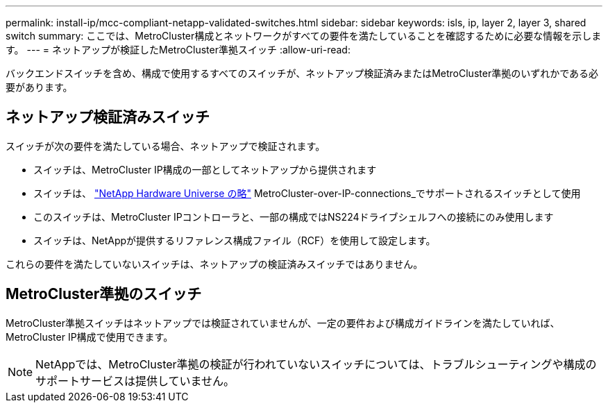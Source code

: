 ---
permalink: install-ip/mcc-compliant-netapp-validated-switches.html 
sidebar: sidebar 
keywords: isls, ip, layer 2, layer 3, shared switch 
summary: ここでは、MetroCluster構成とネットワークがすべての要件を満たしていることを確認するために必要な情報を示します。 
---
= ネットアップが検証したMetroCluster準拠スイッチ
:allow-uri-read: 


[role="lead"]
バックエンドスイッチを含め、構成で使用するすべてのスイッチが、ネットアップ検証済みまたはMetroCluster準拠のいずれかである必要があります。



== ネットアップ検証済みスイッチ

スイッチが次の要件を満たしている場合、ネットアップで検証されます。

* スイッチは、MetroCluster IP構成の一部としてネットアップから提供されます
* スイッチは、 link:https://hwu.netapp.com/["NetApp Hardware Universe の略"^] MetroCluster-over-IP-connections_でサポートされるスイッチとして使用
* このスイッチは、MetroCluster IPコントローラと、一部の構成ではNS224ドライブシェルフへの接続にのみ使用します
* スイッチは、NetAppが提供するリファレンス構成ファイル（RCF）を使用して設定します。


これらの要件を満たしていないスイッチは、ネットアップの検証済みスイッチではありません。



== MetroCluster準拠のスイッチ

MetroCluster準拠スイッチはネットアップでは検証されていませんが、一定の要件および構成ガイドラインを満たしていれば、MetroCluster IP構成で使用できます。


NOTE: NetAppでは、MetroCluster準拠の検証が行われていないスイッチについては、トラブルシューティングや構成のサポートサービスは提供していません。
